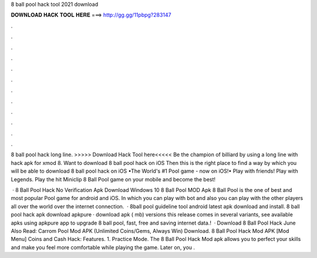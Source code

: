 8 ball pool hack tool 2021 download



𝐃𝐎𝐖𝐍𝐋𝐎𝐀𝐃 𝐇𝐀𝐂𝐊 𝐓𝐎𝐎𝐋 𝐇𝐄𝐑𝐄 ===> http://gg.gg/11pbpg?283147



.



.



.



.



.



.



.



.



.



.



.



.

8 ball pool hack long line. >>>>> Download Hack Tool here<<<<< Be the champion of billiard by using a long line with hack apk for xmod 8. Want to download 8 ball pool hack on iOS Then this is the right place to find a way by which you will be able to download 8 ball pool hack on iOS  •The World's #1 Pool game - now on iOS!• Play with friends! Play with Legends. Play the hit Miniclip 8 Ball Pool game on your mobile and become the best!

 · 8 Ball Pool Hack No Verification Apk Download Windows 10 8 Ball Pool MOD Apk 8 Ball Pool is the one of best and most popular Pool game for android and iOS. In which you can play with bot and also you can play with the other players all over the world over the internet connection.  · 8ball pool guideline tool android latest apk download and install. 8 ball pool hack apk download apkpure · download apk ( mb) versions this release comes in several variants, see available apks using apkpure app to upgrade 8 ball pool, fast, free and saving internet data.!  · Download 8 Ball Pool Hack June Also Read: Carrom Pool Mod APK (Unlimited Coins/Gems, Always Win) Download. 8 Ball Pool Hack Mod APK [Mod Menu] Coins and Cash Hack: Features. 1. Practice Mode. The 8 Ball Pool Hack Mod apk allows you to perfect your skills and make you feel more comfortable while playing the game. Later on, you .
